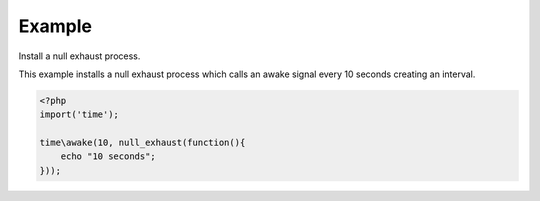 .. /null_exhaust.php generated using docpx on 01/24/13 03:54am
.. function:: null_exhaust()


    Registers the given process to have a null exhaust.
    
    Be careful when registering a null exhaust process.
    
    Once registered it will **never** be purged from the processor.
    
    **Do not** register a null exhaust process unless you are absolutely sure you  
    want it to never exhaust.
    
    If you require a process to exhaust after a few executions use the ``rated_exhaust`` 
    function.

    :param callable|process $process: PHP Callable or Process.

    :rtype: object Process


Example
+++++++
 
Install a null exhaust process.

This example installs a null exhaust process which calls an awake signal 
every 10 seconds creating an interval.

.. code-block:: php

   <?php
   import('time');
   
   time\awake(10, null_exhaust(function(){
       echo "10 seconds";
   }));



